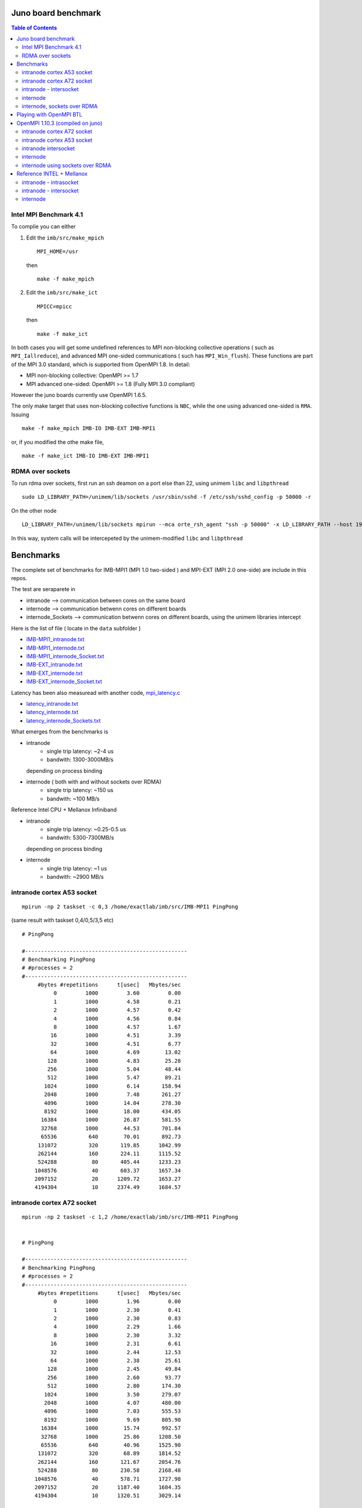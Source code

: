 ======================
Juno board benchmark 
======================

.. contents:: Table of Contents


Intel MPI Benchmark 4.1
=======================

To complie you can either 

1. Edit the ``imb/src/make_mpich``
   ::

     MPI_HOME=/usr

   then 
   ::

     make -f make_mpich
 
2. Edit the ``imb/src/make_ict``
   ::

     MPICC=mpicc 

   then
   ::

     make -f make_ict

In both cases you will get some undefined references to MPI non-blocking collective operations
( such as ``MPI_Iallreduce``), and advanced MPI one-sided communications ( such has ``MPI_Win_flush``). These functions are part of the MPI 3.0 standard, which is supported 
from OpenMPI 1.8. 
In detail: 
 
-  MPI non-blocking collective: OpenMPI >= 1.7
-  MPI advanced one-sided:  OpenMPI >= 1.8 (Fully MPI 3.0 compliant)

However the juno boards currently use OpenMPI 1.6.5. 

The only make target that uses non-blocking collective functions is ``NBC``, while the one
using advanced one-sided is ``RMA``. 
Issuing 
::

  make -f make_mpich IMB-IO IMB-EXT IMB-MPI1

or, if you modified the othe make file, 
::

  make -f make_ict IMB-IO IMB-EXT IMB-MPI1


RDMA over sockets
=================

To run rdma over sockets, first run an ssh deamon on a port else than 22, using unimem ``libc`` and ``libpthread``
::

  sudo LD_LIBRARY_PATH=/unimem/lib/sockets /usr/sbin/sshd -f /etc/ssh/sshd_config -p 50000 -r

On the other node
::

  LD_LIBRARY_PATH=/unimem/lib/sockets mpirun --mca orte_rsh_agent "ssh -p 50000" -x LD_LIBRARY_PATH --host 192.168.1.12,192.168.1.13  imb/src/IMB-MPI1

In this way, system calls will be intercepeted by the unimem-modified ``libc`` and ``libpthread``

==========
Benchmarks
==========

The complete set of benchmarks for IMB-MPI1 (MPI 1.0 two-sided ) and MPI-EXT (MPI 2.0 one-side) are include in this repos.

The test are seraparete in 

- intranode --> communication between cores on the same board
- internode --> communication betwenn cores on different boards
- internode_Sockets --> communication betwenn cores on different boards, using the unimem libraries intercept

Here is the list of file ( locate in the ``data`` subfolder )

- `IMB-MPI1_intranode.txt`_
- `IMB-MPI1_internode.txt`_
- `IMB-MPI1_internode_Socket.txt`_

- `IMB-EXT_intranode.txt`_
- `IMB-EXT_internode.txt`_
- `IMB-EXT_internode_Socket.txt`_

Latency has been also measuread with another code, `mpi_latency.c`_

- `latency_intranode.txt`_
- `latency_internode.txt`_
- `latency_internode_Sockets.txt`_

What emerges from the benchmarks is 

- intranode
    - single trip latency: ~2-4 us
    - bandwith: 1300-3000MB/s

  depending on process binding


- internode ( both with and without sockets over RDMA)
    - single trip latency: ~150 us
    - bandwith: ~100 MB/s

Reference Intel CPU + Mellanox Infiniband

- intranode
    - single trip latency: ~0.25-0.5 us
    - bandwith: 5300-7300MB/s

  depending on process binding


- internode 
    - single trip latency: ~1 us
    - bandwith: ~2900 MB/s
 


intranode cortex A53 socket
===========================
::

  mpirun -np 2 taskset -c 0,3 /home/exactlab/imb/src/IMB-MPI1 PingPong
  
(same result with taskset 0,4/0,5/3,5 etc)
::

  # PingPong

  #---------------------------------------------------
  # Benchmarking PingPong 
  # #processes = 2 
  #---------------------------------------------------
       #bytes #repetitions      t[usec]   Mbytes/sec
            0         1000         3.60         0.00
            1         1000         4.58         0.21
            2         1000         4.57         0.42
            4         1000         4.56         0.84
            8         1000         4.57         1.67
           16         1000         4.51         3.39
           32         1000         4.51         6.77
           64         1000         4.69        13.02
          128         1000         4.83        25.28
          256         1000         5.04        48.44
          512         1000         5.47        89.21
         1024         1000         6.14       158.94
         2048         1000         7.48       261.27
         4096         1000        14.04       278.30
         8192         1000        18.00       434.05
        16384         1000        26.87       581.55
        32768         1000        44.53       701.84
        65536          640        70.01       892.73
       131072          320       119.85      1042.99
       262144          160       224.11      1115.52
       524288           80       405.44      1233.23
      1048576           40       603.37      1657.34
      2097152           20      1209.72      1653.27
      4194304           10      2374.49      1684.57


intranode cortex A72 socket
===========================
::

  mpirun -np 2 taskset -c 1,2 /home/exactlab/imb/src/IMB-MPI1 PingPong
  

  # PingPong

  #---------------------------------------------------
  # Benchmarking PingPong 
  # #processes = 2 
  #---------------------------------------------------
       #bytes #repetitions      t[usec]   Mbytes/sec
            0         1000         1.96         0.00
            1         1000         2.30         0.41
            2         1000         2.30         0.83
            4         1000         2.29         1.66
            8         1000         2.30         3.32
           16         1000         2.31         6.61
           32         1000         2.44        12.53
           64         1000         2.38        25.61
          128         1000         2.45        49.84
          256         1000         2.60        93.77
          512         1000         2.80       174.30
         1024         1000         3.50       279.07
         2048         1000         4.07       480.00
         4096         1000         7.03       555.53
         8192         1000         9.69       805.90
        16384         1000        15.74       992.57
        32768         1000        25.86      1208.50
        65536          640        40.96      1525.90
       131072          320        68.89      1814.52
       262144          160       121.67      2054.76
       524288           80       230.58      2168.48
      1048576           40       578.71      1727.98
      2097152           20      1187.40      1684.35
      4194304           10      1320.51      3029.14


intranode - intersocket
===========================
::

  mpirun -np 2 taskset -c 0,1 /home/exactlab/imb/src/IMB-MPI1 PingPong

(same result with taskset 0,2/1,5/2,5 etc)
::

  # PingPong

  #---------------------------------------------------
  # Benchmarking PingPong 
  # #processes = 2 
  #---------------------------------------------------
       #bytes #repetitions      t[usec]   Mbytes/sec
            0         1000         3.13         0.00
            1         1000         3.72         0.26
            2         1000         3.71         0.51
            4         1000         3.68         1.04
            8         1000         3.73         2.05
           16         1000         3.66         4.17
           32         1000         3.99         7.65
           64         1000         4.03        15.15
          128         1000         4.31        28.30
          256         1000         4.53        53.88
          512         1000         4.80       101.66
         1024         1000         5.62       173.89
         2048         1000         7.01       278.56
         4096         1000        12.55       311.15
         8192         1000        15.64       499.54
        16384         1000        22.58       692.00
        32768         1000        37.72       828.36
        65536          640        44.67      1399.26
       131072          320        66.26      1886.53
       262144          160       122.46      2041.45
       524288           80       262.74      1902.99
      1048576           40       646.56      1546.64
      2097152           20      1445.45      1383.65
      4194304           10      2895.05      1381.67



internode
==========
::

  mpirun -host 192.168.1.12,192.168.1.13  /home/exactlab/imb/src/IMB-MPI1 PingPong

 
  # PingPong

  #---------------------------------------------------
  # Benchmarking PingPong 
  # #processes = 2 
  #---------------------------------------------------
       #bytes #repetitions      t[usec]   Mbytes/sec
            0         1000       168.87         0.00
            1         1000       157.73         0.01
            2         1000       152.24         0.01
            4         1000       152.38         0.03
            8         1000       152.46         0.05
           16         1000       152.64         0.10
           32         1000       153.07         0.20
           64         1000       154.63         0.39
          128         1000       156.16         0.78
          256         1000       159.14         1.53
          512         1000       166.53         2.93
         1024         1000       180.35         5.41
         2048         1000       156.71        12.46
         4096         1000       160.02        24.41
         8192         1000       233.09        33.52
        16384         1000       304.85        51.25
        32768         1000       469.14        66.61
        65536          640      1054.98        59.24
       131072          320      1595.81        78.33
       262144          160      2766.06        90.38
       524288           80      5071.94        98.58
      1048576           40      9646.45       103.67
      2097152           20     18744.83       106.70
      4194304           10     36954.80       108.24


internode, sockets over RDMA
=============================
::

  LD_LIBRARY_PATH=/unimem/lib/sockets mpirun --mca orte_rsh_agent "ssh -p 50000" -x LD_LIBRARY_PATH --host 192.168.1.12,192.168.1.13  imb/src/IMB-MPI1 PingPong

 
  # PingPong

  #---------------------------------------------------
  # Benchmarking PingPong 
  # #processes = 2 
  #---------------------------------------------------
       #bytes #repetitions      t[usec]   Mbytes/sec
            0         1000       179.73         0.00
            1         1000       164.07         0.01
            2         1000       160.36         0.01
            4         1000       156.96         0.02
            8         1000       157.08         0.05
           16         1000       157.18         0.10
           32         1000       157.66         0.19
           64         1000       159.05         0.38
          128         1000       160.63         0.76
          256         1000       163.78         1.49
          512         1000       171.48         2.85
         1024         1000       185.10         5.28
         2048         1000       163.93        11.91
         4096         1000       170.66        22.89
         8192         1000       238.15        32.81
        16384         1000       324.67        48.13
        32768         1000       470.85        66.37
        65536          640      1120.55        55.78
       131072          320      1607.64        77.75
       262144          160      2771.58        90.20
       524288           80      5072.18        98.58
      1048576           40      9629.32       103.85
      2097152           20     18746.67       106.69
      4194304           10     36914.00       108.36



=========================
Playing with OpenMPI BTL
=========================

The transport layer used effects a lot the latency and the bandwidth.

For example, in the intranode case, running using ``sm`` ( default in the intranode case) 
::

  mpirun -np 2 --mca btl self,sm /home/exactlab/imb/src/MPI-MPI1 PingPong 

equivalent to 
::

  mpirun -np 2 /home/exactlab/imb/src/MPI-MPI1 PingPong 


  # PingPong

  #---------------------------------------------------
  # Benchmarking PingPong 
  # #processes = 2 
  #---------------------------------------------------
       #bytes #repetitions      t[usec]   Mbytes/sec
            0         1000         3.29         0.00
            1         1000         4.03         0.24
            2         1000         4.10         0.47
            4         1000         4.04         0.94
            8         1000         4.05         1.88
           16         1000         4.03         3.79
           32         1000         4.13         7.39
           64         1000         4.23        14.42
          128         1000         4.41        27.66
          256         1000         4.56        53.57
          512         1000         4.93        99.11
         1024         1000         5.86       166.66
         2048         1000         7.40       263.81
         4096         1000        12.98       301.05
         8192         1000        16.06       486.53
        16384         1000        22.86       683.45
        32768         1000        38.56       810.37
        65536          640        60.99      1024.77
       131072          320       106.30      1175.95
       262144          160       193.67      1290.86
       524288           80       395.12      1265.44
      1048576           40       626.48      1596.23
      2097152           20      1414.55      1413.88
      4194304           10      2886.55      1385.74

while using ``tcp``
::

  mpirun -np 2 --mca btl self,tcp /home/exactlab/imb/src/MPI-MPI1 PingPon

gives
::

  # PingPong

  #---------------------------------------------------
  # Benchmarking PingPong 
  # #processes = 2 
  #---------------------------------------------------
       #bytes #repetitions      t[usec]   Mbytes/sec
            0         1000        44.26         0.00
            1         1000        46.48         0.02
            2         1000        46.53         0.04
            4         1000        46.52         0.08
            8         1000        46.55         0.16
           16         1000        46.46         0.33
           32         1000        23.56         1.30
           64         1000        23.63         2.58
          128         1000        23.89         5.11
          256         1000        24.08        10.14
          512         1000        24.55        19.89
         1024         1000        25.16        38.81
         2048         1000        27.79        70.27
         4096         1000        29.37       133.00
         8192         1000        32.82       238.06
        16384         1000        39.14       399.16
        32768         1000        61.99       504.12
        65536          640       145.80       428.66
       131072          320       226.63       551.56
       262144          160       314.83       794.07
       524288           80       570.02       877.16
      1048576           40      1114.86       896.97
      2097152           20      2174.32       919.83
      4194304           10      4266.39       937.56

``mip_latency.c`` gives similar results 
::

  mpirun  -np 2 --mca btl self,sm /home/exactlab/mpi_latency.x

gives
::

  *** Avg round trip time = 11 microseconds
  *** Avg one way latency = 5 microseconds

while
::

  mpirun  -np 2 --mca btl self,tcp /home/exactlab/mpi_latency.x

gives
::

  *** Avg round trip time = 99 microseconds
  *** Avg one way latency = 49 microseconds  

This means that the ``tcp`` stack is wasting a lot of time. A native transport layer, or maybe ``openib`` (OpenFabrics) compliant layer, will
probably greatly enhance performance.  

===================================
OpenMPI 1.10.3 (compiled on juno)
===================================

We compiled OpenMPI 1.10.3 on the juno board. As specified in ``openmpi_compilation.rst_``, apparently OpenMPI 2.0.0 cannot be compiled with the gcc version
( 4.9 ) available on juno.

The use of unimem ``libc`` and ``libpthread`` as been enforced in this compilation. 

Using version 1.10.3 brings quite some benefits, expecially for intranode communication, thanks to the fast ``vader`` ``btl``

intranode cortex A72 socket
===========================
Using ``sm``
::

  /home/exactlab/openmpi-1.10.3._local/bin/mpirun -mca btl self,sm  -np 2 taskset -c 1,2 /home/exactlab/imb_ompu_1.10/src/IMB-MPI1 PingPong

  # PingPong

  #---------------------------------------------------  
  # Benchmarking PingPong 
  # #processes = 2 
  #---------------------------------------------------
       #bytes #repetitions      t[usec]   Mbytes/sec
            0         1000         1.19         0.00
            1         1000         1.48         0.64
            2         1000         1.39         1.37
            4         1000         1.40         2.72
            8         1000         1.46         5.24
           16         1000         1.40        10.91
           32         1000         1.51        20.26
           64         1000         1.49        40.94
          128         1000         1.52        80.44
          256         1000         1.64       148.50
          512         1000         2.09       234.07
         1024         1000         3.11       313.81
         2048         1000         3.39       576.58
         4096         1000         5.68       687.65
         8192         1000         8.37       933.95
        16384         1000        13.49      1158.26
        32768         1000        25.07      1246.48
        65536          640        39.39      1586.74
       131072          320        66.45      1881.16
       262144          160       119.91      2084.85
       524288           80       231.06      2163.92
      1048576           40       563.79      1773.72
      2097152           20       981.13      2038.47
      4194304           10      1347.10      2969.34



Using ``vader``
::

  /home/exactlab/openmpi-1.10.3._local/bin/mpirun -mca btl self,vader  -np 2 taskset -c 1,2 ./IMB-MPI1 PingPong


  #---------------------------------------------------
  # Benchmarking PingPong 
  # #processes = 2 
  #---------------------------------------------------
       #bytes #repetitions      t[usec]   Mbytes/sec
            0         1000         0.88         0.00
            1         1000         1.07         0.89
            2         1000         1.03         1.84
            4         1000         1.07         3.55
            8         1000         1.03         7.41
           16         1000         1.09        14.03
           32         1000         1.08        28.15
           64         1000         1.19        51.47
          128         1000         1.27        96.16
          256         1000         1.42       172.23
          512         1000         1.77       276.10
         1024         1000         2.86       341.46
         2048         1000         3.65       535.02
         4096         1000         5.99       652.52
         8192         1000         8.63       905.17
        16384         1000        14.07      1110.91
        32768         1000        25.05      1247.63
        65536          640        40.63      1538.14
       131072          320        68.32      1829.66
       262144          160       123.94      2017.05
       524288           80       246.32      2029.90
      1048576           40       599.56      1667.88
      2097152           20      1251.65      1597.89
      4194304           10      2483.75      1610.47

intranode cortex A53 socket
===========================
Using ``sm``
::

  /home/exactlab/openmpi-1.10.3._local/bin/mpirun -mca btl self,sm  -np 2 taskset -c 0,3 /home/exactlab/imb_ompu_1.10/src/IMB-MPI1 PingPong

  # PingPong

  #---------------------------------------------------  
  # Benchmarking PingPong 
  # #processes = 2 
  #---------------------------------------------------
       #bytes #repetitions      t[usec]   Mbytes/sec
            0         1000         2.48         0.00
            1         1000         3.10         0.31
            2         1000         3.06         0.62
            4         1000         3.08         1.24
            8         1000         3.09         2.47
           16         1000         3.07         4.97
           32         1000         3.08         9.92
           64         1000         3.16        19.30
          128         1000         3.29        37.11
          256         1000         3.49        70.01
          512         1000         4.09       119.47
         1024         1000         4.87       200.71
         2048         1000         6.22       314.16
         4096         1000        11.97       326.30
         8192         1000        15.53       503.04
        16384         1000        24.64       634.02
        32768         1000        41.78       747.98
        65536          640        62.36      1002.31
       131072          320        66.64      1875.73
       262144          160       127.57      1959.63
       524288           80       296.47      1686.48
      1048576           40       636.76      1570.44
      2097152           20      1257.15      1590.90
      4194304           10      2479.45      1613.26




Using ``vader``
::

  /home/exactlab/openmpi-1.10.3._local/bin/mpirun -mca btl self,vader  -np 2 taskset -c 0,3 ./IMB-MPI1 PingPong


  #---------------------------------------------------
  # Benchmarking PingPong 
  # #processes = 2 
  #---------------------------------------------------
       #bytes #repetitions      t[usec]   Mbytes/sec
            0         1000         2.40         0.00
            1         1000         2.88         0.33
            2         1000         2.89         0.66
            4         1000         2.84         1.34
            8         1000         2.86         2.67
           16         1000         2.99         5.10
           32         1000         3.05        10.02
           64         1000         2.91        21.00
          128         1000         3.02        40.45
          256         1000         3.29        74.13
          512         1000         3.81       128.24
         1024         1000         5.14       189.96
         2048         1000         6.56       297.80
         4096         1000        11.70       334.00
         8192         1000        16.18       482.71
        16384         1000        25.10       622.57
        32768         1000        42.08       742.62
        65536          640        67.39       927.50
       131072          320       116.18      1075.93
       262144          160       219.66      1138.11
       524288           80       426.16      1173.28
      1048576           40       603.10      1658.10
      2097152           20      1198.20      1669.17
      4194304           10      2375.01      1684.21



intranode intersocket
===========================
Using ``sm``
::

  /home/exactlab/openmpi-1.10.3._local/bin/mpirun -mca btl self,sm  -np 2 taskset -c 0,1 /home/exactlab/imb_ompu_1.10/src/IMB-MPI1 PingPong

  # PingPong

  #---------------------------------------------------  
  # Benchmarking PingPong 
  # #processes = 2 
  #---------------------------------------------------
       #bytes #repetitions      t[usec]   Mbytes/sec
            0         1000         2.26         0.00
            1         1000         2.64         0.36
            2         1000         2.62         0.73
            4         1000         2.65         1.44
            8         1000         2.56         2.98
           16         1000         2.58         5.91
           32         1000         2.84        10.73
           64         1000         2.88        21.17
          128         1000         3.08        39.64
          256         1000         3.22        75.84
          512         1000         3.73       130.85
         1024         1000         4.48       217.89
         2048         1000         6.02       324.47
         4096         1000        11.38       343.33
         8192         1000        14.19       550.55
        16384         1000        20.97       745.24
        32768         1000        35.72       874.74
        65536          640        57.44      1088.09
       131072          320       100.53      1243.45
       262144          160       120.97      2066.69
       524288           80       255.53      1956.71
      1048576           40       653.74      1529.67
      2097152           20      1437.40      1391.41
      4194304           10      2924.75      1367.64


Using ``vader``
::

  /home/exactlab/openmpi-1.10.3._local/bin/mpirun -mca btl self,vader  -np 2 taskset -c 1,2 ./IMB-MPI1 PingPong


  #---------------------------------------------------
  # Benchmarking PingPong 
  # #processes = 2 
  #---------------------------------------------------
       #bytes #repetitions      t[usec]   Mbytes/sec
            0         1000         1.68         0.00
            1         1000         2.08         0.46
            2         1000         2.10         0.91
            4         1000         2.04         1.87
            8         1000         2.05         3.73
           16         1000         2.18         6.99
           32         1000         2.21        13.82
           64         1000         2.29        26.64
          128         1000         2.45        49.92
          256         1000         2.70        90.27
          512         1000         3.31       147.63
         1024         1000         5.34       182.84
         2048         1000         6.86       284.61
         4096         1000        12.30       317.61
         8192         1000        15.59       501.06
        16384         1000        22.34       699.45
        32768         1000        37.82       826.24
        65536          640        59.91      1043.16
       131072          320        75.04      1665.84
       262144          160       124.41      2009.45
       524288           80       261.05      1915.35
      1048576           40       643.58      1553.82
      2097152           20      1465.80      1364.45
      4194304           10      2996.40      1334.94

internode
===========
::

  /home/exactlab/openmpi-1.10.3._local/bin/mpirun  -host junoC,junoD  -np 2 /home/exactlab/imb_ompu_1.10/src/IMB-MPI1 PingPong

  # PingPong

  #---------------------------------------------------
  # Benchmarking PingPong 
  # #processes = 2 
  #---------------------------------------------------
       #bytes #repetitions      t[usec]   Mbytes/sec
            0         1000       158.09         0.00
            1         1000       151.85         0.01
            2         1000       151.22         0.01
            4         1000       151.28         0.03
            8         1000       150.96         0.05
           16         1000       151.17         0.10
           32         1000       151.55         0.20
           64         1000       153.29         0.40
          128         1000       154.50         0.79
          256         1000       157.57         1.55
          512         1000       165.05         2.96
         1024         1000       178.75         5.46
         2048         1000       173.64        11.25
         4096         1000       187.02        20.89
         8192         1000       252.48        30.94
        16384         1000       296.24        52.75
        32768         1000       464.87        67.22
        65536          640      1050.25        59.51
       131072          320      1633.22        76.54
       262144          160      2820.34        88.64
       524288           80      5192.70        96.29
      1048576           40      9951.44       100.49
      2097152           20     19401.35       103.09
      4194304           10     38235.20       104.62

internode using sockets over RDMA
==================================
::

  /home/exactlab/openmpi-1.10.3._local/bin/mpirun --mca plm_rsh_agent "ssh -p 50000" -host junoC,junoD  -np 2 /home/exactlab/imb_ompu_1.10/src/IMB-MPI1 PingPong

OpenMPI 1.10.3 deprecates ``orte_rsh_agent`` in favor of ``plm_rsh_agent``
::

  # PingPong

  #---------------------------------------------------
  # Benchmarking PingPong 
  # #processes = 2 
  #---------------------------------------------------
       #bytes #repetitions      t[usec]   Mbytes/sec
            0         1000       177.35         0.00
            1         1000       169.20         0.01
            2         1000       166.14         0.01
            4         1000       165.36         0.02
            8         1000       165.43         0.05
           16         1000       165.57         0.09
           32         1000       165.92         0.18
           64         1000       167.31         0.36
          128         1000       169.09         0.72
          256         1000       172.65         1.41
          512         1000       180.21         2.71
         1024         1000       193.99         5.03
         2048         1000       173.10        11.28
         4096         1000       182.98        21.35
         8192         1000       216.56        36.08
        16384         1000       344.96        45.29
        32768         1000       503.05        62.12
        65536          640      1178.26        53.04
       131072          320      1623.41        77.00
       262144          160      2789.34        89.63
       524288           80      5097.77        98.08
      1048576           40      9681.44       103.29
      2097152           20     18769.40       106.56
      4194304           10     37025.31       108.03



===========================
Reference INTEL + Mellanox
===========================

Thie tests are run on the cosilt infrastructure.
The nodes are dual socket Intel Xeon E5-2697, 12 cores per socket. 
Apparently this uses as byte trasport layer (``btl``)  ``vader`` for intranode communication and ``openib`` for internode. 

intranode - intrasocket
=======================
::

  mpirun -np 2 --map-by core IMB-MPI1 PingPong

  # PingPong

  #---------------------------------------------------
  # Benchmarking PingPong 
  # #processes = 2 
  #---------------------------------------------------
       #bytes #repetitions      t[usec]   Mbytes/sec
            0         1000         0.25         0.00
            1         1000         0.27         3.48
            2         1000         0.28         6.89
            4         1000         0.28        13.70
            8         1000         0.28        27.59
           16         1000         0.28        54.89
           32         1000         0.28       107.65
           64         1000         0.57       107.27
          128         1000         0.53       230.73
          256         1000         0.61       402.59
          512         1000         0.67       725.60
         1024         1000         0.83      1176.67
         2048         1000         1.13      1727.54
         4096         1000         1.97      1979.34
         8192         1000         2.68      2914.52
        16384         1000         4.54      3438.59
        32768         1000         7.63      4093.83
        65536          640        11.79      5301.19
       131072          320        21.58      5793.24
       262144          160        39.48      6332.58
       524288           80        73.71      6783.06
      1048576           40       143.19      6983.81
      2097152           20       279.10      7165.92
      4194304           10       550.15      7270.73


``mpi_latency.x`` gives
::

  *** Avg round trip time = 0 microseconds
  *** Avg one way latency = 0 microseconds


intranode - intersocket
=======================
::

    mpirun -np 2 --map-by socket IMB-MPI1 PingPong

  # PingPong

  #---------------------------------------------------
  # Benchmarking PingPong 
  # #processes = 2 
  #---------------------------------------------------
       #bytes #repetitions      t[usec]   Mbytes/sec
            0         1000         0.47         0.00
            1         1000         0.49         1.93
            2         1000         0.50         3.80
            4         1000         0.50         7.63
            8         1000         0.49        15.44
           16         1000         0.50        30.67
           32         1000         0.50        60.56
           64         1000         1.09        56.13
          128         1000         1.00       122.25
          256         1000         1.06       231.07
          512         1000         1.12       435.74
         1024         1000         1.22       803.06
         2048         1000         1.59      1230.31
         4096         1000         3.09      1263.13
         8192         1000         4.19      1866.54
        16384         1000         6.68      2339.94
        32768         1000        11.56      2703.99
        65536          640        16.56      3775.04
       131072          320        29.82      4191.53
       262144          160        54.01      4628.58
       524288           80       101.34      4933.68
      1048576           40       196.34      5093.27
      2097152           20       384.65      5199.58
      4194304           10       755.49      5294.58



``mpi_latency.x`` gives
::

  *** Avg round trip time = 1 microseconds
  *** Avg one way latency = 0 microseconds


internode
============ 
::

  mpirun -np 2 --map-by node IMB-MPI1 PingPong

  # PingPong

  #---------------------------------------------------
  # Benchmarking PingPong 
  # #processes = 2 
  #---------------------------------------------------
       #bytes #repetitions      t[usec]   Mbytes/sec
            0         1000         1.08         0.00
            1         1000         1.12         0.85
            2         1000         1.12         1.70
            4         1000         1.12         3.40
            8         1000         1.15         6.61
           16         1000         1.17        13.09
           32         1000         1.19        25.69
           64         1000         1.25        48.85
          128         1000         1.92        63.73
          256         1000         2.05       119.12
          512         1000         2.39       203.95
         1024         1000         2.92       334.15
         2048         1000         4.04       483.33
         4096         1000         4.98       785.11
         8192         1000         6.95      1124.58
        16384         1000        10.21      1530.43
        32768         1000        15.70      1989.93
        65536          640        26.76      2335.63
       131072          320        48.76      2563.54
       262144          160        90.56      2760.70
       524288           80       176.64      2830.64
      1048576           40       348.71      2867.70
      2097152           20       692.77      2886.95
      4194304           10      1383.76      2890.68


``mpi_latency.x`` gives
::

  *** Avg round trip time = 3 microseconds
  *** Avg one way latency = 1 microseconds



.. _`IMB-MPI1_intranode.txt` : ./data/IMB-MPI1_intranode.txt
.. _`IMB-MPI1_internode.txt` : ./data/IMB-MPI1_internode.txt
.. _`IMB-MPI1_internode_Socket.txt` : ./data/IMB-MPI1_internode_Socket.txt
.. _`IMB-EXT_intranode.txt` : ./data/IMB-EXT_intranode.txt
.. _`IMB-EXT_internode.txt`: ./data/IMB-EXT_internode.txt
.. _`IMB-EXT_internode_Socket.txt`: ./data/IMB-EXT_internode_Socket.txt
.. _`mpi_latency.c`: ./code/mpi_latency.c
.. _`latency_intranode.txt`: ./data/latency_intranode.txt
.. _`latency_internode.txt`: ./data/latency_internode.txt
.. _`latency_internode_Sockets.txt`: ./data/latency_internode_Sockets.txt
.. _`openmpi_compilation.rst` : ./openmpi_compilation.rst
